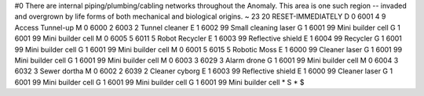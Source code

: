 #0
There are internal piping/plumbing/cabling networks throughout the Anomaly. 
This area is one such region -- invaded and overgrown by life forms of both 
mechanical and biological origins. 
~
23 20 RESET-IMMEDIATELY
D 0 6001 4 9                   Access Tunnel-up
M 0 6000 2 6003 2              Tunnel cleaner
E 1 6002 99                      Small cleaning laser
G 1 6001 99                      Mini builder cell
G 1 6001 99                      Mini builder cell
M 0 6005 5 6011 5              Robot Recycler
E 1 6003 99                      Reflective shield
E 1 6004 99                      Recycler
G 1 6001 99                      Mini builder cell
G 1 6001 99                      Mini builder cell
M 0 6001 5 6015 5              Robotic Moss
E 1 6000 99                      Cleaner laser
G 1 6001 99                      Mini builder cell
G 1 6001 99                      Mini builder cell
M 0 6003 3 6029 3              Alarm drone
G 1 6001 99                      Mini builder cell
M 0 6004 3 6032 3              Sewer dortha
M 0 6002 2 6039 2              Cleaner cyborg
E 1 6003 99                      Reflective shield
E 1 6000 99                      Cleaner laser
G 1 6001 99                      Mini builder cell
G 1 6001 99                      Mini builder cell
G 1 6001 99                      Mini builder cell
*
S
*
$
